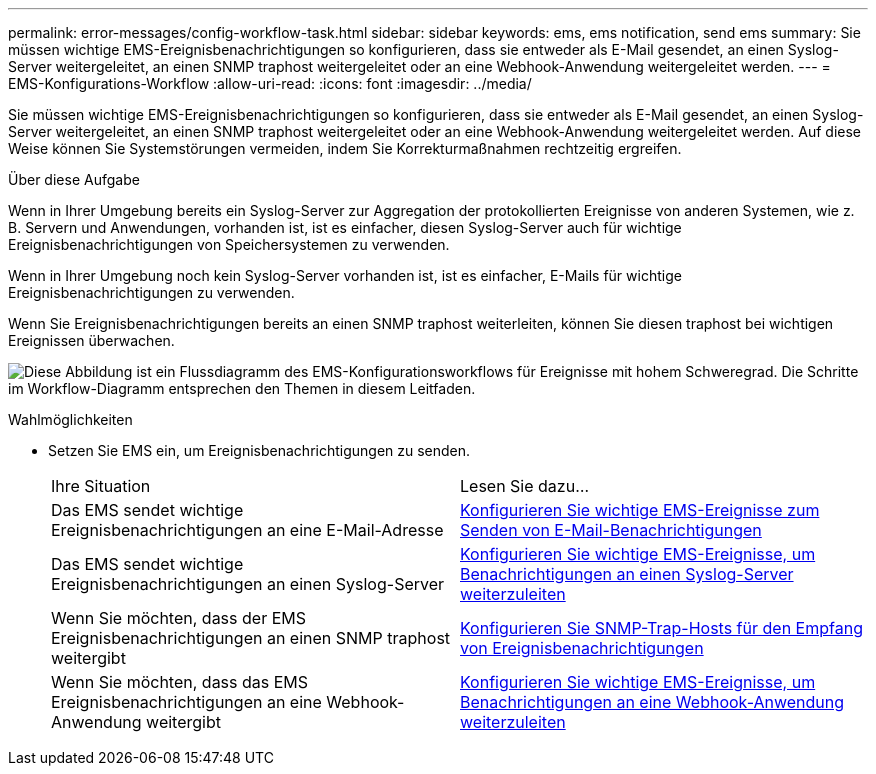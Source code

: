 ---
permalink: error-messages/config-workflow-task.html 
sidebar: sidebar 
keywords: ems, ems notification, send ems 
summary: Sie müssen wichtige EMS-Ereignisbenachrichtigungen so konfigurieren, dass sie entweder als E-Mail gesendet, an einen Syslog-Server weitergeleitet, an einen SNMP traphost weitergeleitet oder an eine Webhook-Anwendung weitergeleitet werden. 
---
= EMS-Konfigurations-Workflow
:allow-uri-read: 
:icons: font
:imagesdir: ../media/


[role="lead"]
Sie müssen wichtige EMS-Ereignisbenachrichtigungen so konfigurieren, dass sie entweder als E-Mail gesendet, an einen Syslog-Server weitergeleitet, an einen SNMP traphost weitergeleitet oder an eine Webhook-Anwendung weitergeleitet werden. Auf diese Weise können Sie Systemstörungen vermeiden, indem Sie Korrekturmaßnahmen rechtzeitig ergreifen.

.Über diese Aufgabe
Wenn in Ihrer Umgebung bereits ein Syslog-Server zur Aggregation der protokollierten Ereignisse von anderen Systemen, wie z. B. Servern und Anwendungen, vorhanden ist, ist es einfacher, diesen Syslog-Server auch für wichtige Ereignisbenachrichtigungen von Speichersystemen zu verwenden.

Wenn in Ihrer Umgebung noch kein Syslog-Server vorhanden ist, ist es einfacher, E-Mails für wichtige Ereignisbenachrichtigungen zu verwenden.

Wenn Sie Ereignisbenachrichtigungen bereits an einen SNMP traphost weiterleiten, können Sie diesen traphost bei wichtigen Ereignissen überwachen.

image:ems-config-workflow.png["Diese Abbildung ist ein Flussdiagramm des EMS-Konfigurationsworkflows für Ereignisse mit hohem Schweregrad. Die Schritte im Workflow-Diagramm entsprechen den Themen in diesem Leitfaden."]

.Wahlmöglichkeiten
* Setzen Sie EMS ein, um Ereignisbenachrichtigungen zu senden.
+
|===


| Ihre Situation | Lesen Sie dazu... 


 a| 
Das EMS sendet wichtige Ereignisbenachrichtigungen an eine E-Mail-Adresse
 a| 
xref:configure-ems-events-send-email-task.adoc[Konfigurieren Sie wichtige EMS-Ereignisse zum Senden von E-Mail-Benachrichtigungen]



 a| 
Das EMS sendet wichtige Ereignisbenachrichtigungen an einen Syslog-Server
 a| 
xref:configure-ems-events-notifications-syslog-task.adoc[Konfigurieren Sie wichtige EMS-Ereignisse, um Benachrichtigungen an einen Syslog-Server weiterzuleiten]



 a| 
Wenn Sie möchten, dass der EMS Ereignisbenachrichtigungen an einen SNMP traphost weitergibt
 a| 
xref:configure-snmp-traphosts-event-notifications-task.adoc[Konfigurieren Sie SNMP-Trap-Hosts für den Empfang von Ereignisbenachrichtigungen]



 a| 
Wenn Sie möchten, dass das EMS Ereignisbenachrichtigungen an eine Webhook-Anwendung weitergibt
 a| 
xref:configure-webhooks-event-notifications-task.adoc[Konfigurieren Sie wichtige EMS-Ereignisse, um Benachrichtigungen an eine Webhook-Anwendung weiterzuleiten]

|===

